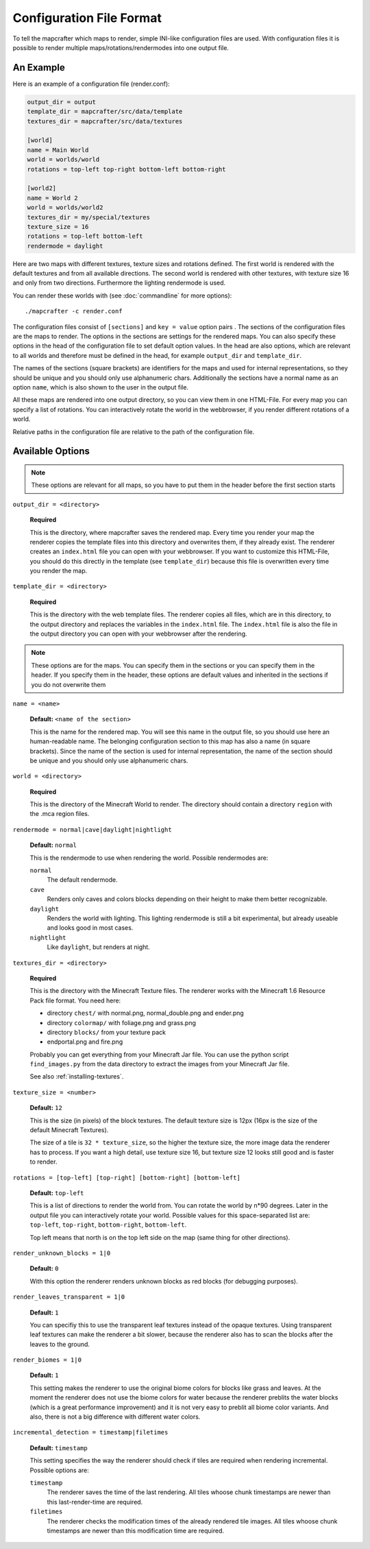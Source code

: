 =========================
Configuration File Format
=========================

To tell the mapcrafter which maps to render, simple INI-like configuration
files are used. With configuration files it is possible to render multiple
maps/rotations/rendermodes into one output file. 

An Example
==========

Here is an example of a configuration file (render.conf):

.. code-block:: ini

	output_dir = output
	template_dir = mapcrafter/src/data/template
	textures_dir = mapcrafter/src/data/textures

	[world]
	name = Main World
	world = worlds/world
	rotations = top-left top-right bottom-left bottom-right

	[world2]
	name = World 2
	world = worlds/world2
	textures_dir = my/special/textures
	texture_size = 16
	rotations = top-left bottom-left
	rendermode = daylight

Here are two maps with different textures, texture sizes and rotations defined.
The first world is rendered with the default textures and from all available
directions. The second world is rendered with other textures, with texture
size 16 and only from two directions. Furthermore the lighting rendermode
is used.

You can render these worlds with (see :doc:`commandline` for more options)::

	./mapcrafter -c render.conf

The configuration files consist of ``[sections]`` and ``key = value`` option pairs .
The sections of the configuration files are the maps to render. The options in
the sections are settings for the rendered maps. You can also specify these
options in the head of the configuration file to set default option
values. In the head are also options, which are relevant to all worlds and
therefore must be defined in the head, for example ``output_dir`` and
``template_dir``.

The names of the sections (square brackets) are identifiers for the maps and
used for internal representations, so they should be unique and you should only
use alphanumeric chars. Additionally the sections have a normal name as an
option ``name``, which is also shown to the user in the output file.

All these maps are rendered into one output directory, so you can view them in
one HTML-File. For every map you can specify a list of rotations. You can
interactively rotate the world in the webbrowser, if you render different
rotations of a world. 

Relative paths in the configuration file are relative to the path of the
configuration file.

Available Options
=================

.. note::

	These options are relevant for all maps, so you have to put them in the
	header before the first section starts

``output_dir = <directory>``

	**Required**

	This is the directory, where mapcrafter saves the rendered map. Every time you
	render your map the renderer copies the template files into this directory and
	overwrites them, if they already exist. The renderer creates an ``index.html`` file
	you can open with your webbrowser. If you want to customize this HTML-File, you
	should do this directly in the template (see ``template_dir``) because this
	file is overwritten every time you render the map.

``template_dir = <directory>``

	**Required**

	This is the directory with the web template files. The renderer copies all
	files, which are in this directory, to the output directory and replaces the
	variables in the ``index.html`` file. The ``index.html`` file is also the file in the
	output directory you can open with your webbrowser after the rendering.

.. note::

	These options are for the maps. You can specify them in the sections or you
	can specify them in the header. If you specify them in the header, these
	options are default values and inherited in the sections if you do not
	overwrite them

``name = <name>``

	**Default:** ``<name of the section>``

	This is the name for the rendered map. You will see this name in the output file,
	so you should use here an human-readable name. The belonging configuration
	section to this map has also a name (in square brackets). Since the name of the
	section is used for internal representation, the name of the section should be
	unique and you should only use alphanumeric chars.

``world = <directory>``

	**Required**

	This is the directory of the Minecraft World to render. The directory should
	contain a directory ``region`` with the .mca region files.

``rendermode = normal|cave|daylight|nightlight``
	
	**Default:** ``normal``

	This is the rendermode to use when rendering the world. Possible rendermodes are:

	``normal``
		The default rendermode.
	``cave``
		Renders only caves and colors blocks depending on their height to make 
		them better recognizable.
	``daylight``
		Renders the world with lighting. This lighting rendermode is still a bit 
		experimental, but already useable and looks good in most cases.
	``nightlight``
		Like ``daylight``, but renders at night.

``textures_dir = <directory>``

	**Required**

	This is the directory with the Minecraft Texture files.  The renderer works
	with the Minecraft 1.6 Resource Pack file format. You need here: 

	* directory ``chest/`` with normal.png, normal_double.png and ender.png 
	* directory ``colormap/`` with foliage.png and grass.png
	* directory ``blocks/`` from your texture pack
	* endportal.png and fire.png

	Probably you can get everything from your Minecraft Jar file. You can use the python
	script ``find_images.py`` from the data directory to extract the images from your
	Minecraft Jar file.
	
	See also :ref:`installing-textures`.

``texture_size = <number>``

	**Default:** ``12``

	This is the size (in pixels) of the block textures. The default texture size is
	12px (16px is the size of the default Minecraft Textures).

	The size of a tile is ``32 * texture_size``, so the higher the texture size, the
	more image data the renderer has to process. If you want a high detail, use
	texture size 16, but texture size 12 looks still good and is faster to render.

``rotations = [top-left] [top-right] [bottom-right] [bottom-left]``

	**Default:** ``top-left``

	This is a list of directions to render the world from. You can rotate the world
	by n*90 degrees. Later in the output file you can interactively rotate your
	world. Possible values for this space-separated list are: 
	``top-left``, ``top-right``, ``bottom-right``, ``bottom-left``. 
	
	Top left means that north is on the top left side on the map (same thing for 
	other directions).

``render_unknown_blocks = 1|0``

	**Default:** ``0``

	With this option the renderer renders unknown blocks as red blocks (for
	debugging purposes).

``render_leaves_transparent = 1|0``

	**Default:** ``1``

	You can specifiy this to use the transparent leaf textures instead of the
	opaque textures. Using transparent leaf textures can make the renderer a bit
	slower, because the renderer also has to scan the blocks after the leaves to
	the ground.

``render_biomes = 1|0``

	**Default:** ``1``

	This setting makes the renderer to use the original biome colors for blocks
	like grass and leaves. At the moment the renderer does not use the biome
	colors for water because the renderer preblits the water blocks (which is a great
	performance improvement) and it is not very easy to preblit all biome color
	variants. And also, there is not a big difference with different water colors.

``incremental_detection = timestamp|filetimes``

	**Default:** ``timestamp``

	This setting specifies the way the renderer should check if tiles are required
	when rendering incremental.  Possible options are:

	``timestamp``
		The renderer saves the time of the last rendering.  All tiles whoose
		chunk timestamps are newer than this last-render-time are required.
	``filetimes``
		The renderer checks the modification times of the already rendered tile
		images.  All tiles whoose chunk timestamps are newer than this
		modification time are required.

